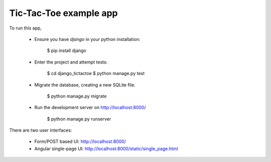 Tic-Tac-Toe example app
=======================

To run this app,

  * Ensure you have `django` in your python installation:

      $ pip install django

  * Enter the project and attempt tests:

      $ cd django_tictactoe
      $ python manage.py test

  * Migrate the database, creating a new SQLite file.

      $ python manage.py migrate

  * Run the development server on http://localhost:8000/

      $ python manage.py runserver

There are two user interfaces:

  * Form/POST based UI: http://localhost:8000/

  * Angular single-page UI:  http://localhost:8000/static/single_page.html

  
